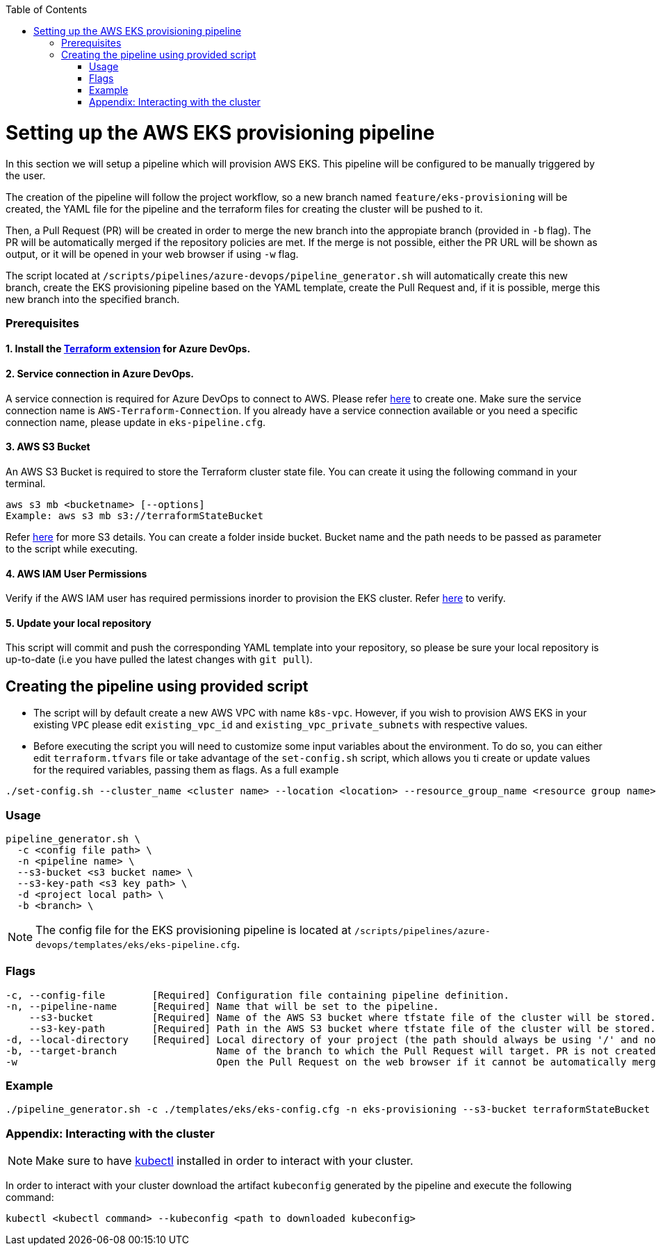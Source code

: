 :toc: macro
toc::[]
:idprefix:
:idseparator: -

= Setting up the AWS EKS provisioning pipeline
In this section we will setup a pipeline which will provision AWS EKS. This pipeline will be configured to be manually triggered by the user. 

The creation of the pipeline will follow the project workflow, so a new branch named `feature/eks-provisioning` will be created, the YAML file for the pipeline and the terraform files for creating the cluster will be pushed to it.

Then, a Pull Request (PR) will be created in order to merge the new branch into the appropiate branch (provided in `-b` flag). The PR will be automatically merged if the repository policies are met. If the merge is not possible, either the PR URL will be shown as output, or it will be opened in your web browser if using `-w` flag.

The script located at `/scripts/pipelines/azure-devops/pipeline_generator.sh` will automatically create this new branch, create the EKS provisioning pipeline based on the YAML template, create the Pull Request and, if it is possible, merge this new branch into the specified branch.

=== Prerequisites

==== 1. Install the https://marketplace.visualstudio.com/items?itemName=ms-devlabs.custom-terraform-tasks[Terraform extension] for Azure DevOps.
==== 2. Service connection in Azure DevOps. 
A service connection is required for Azure DevOps to connect to AWS. Please refer https://docs.microsoft.com/en-us/azure/devops/pipelines/library/service-endpoints?view=azure-devops&tabs=yaml#create-a-service-connection[here] to create one. Make sure the service connection name is `AWS-Terraform-Connection`. If you already have a service connection available or you need a specific connection name, please update in `eks-pipeline.cfg`.

==== 3. AWS S3 Bucket
An AWS S3 Bucket is required to store the Terraform cluster state file. 
You can create it using the following command in your terminal. 

```
aws s3 mb <bucketname> [--options]
Example: aws s3 mb s3://terraformStateBucket
```

Refer https://docs.aws.amazon.com/cli/latest/userguide/cli-services-s3-commands.html#using-s3-commands-managing-buckets-creating[here] for more S3 details. You can create a folder inside bucket. Bucket name and the path needs to be passed as parameter to the script while executing. 

==== 4. AWS IAM User Permissions 
Verify if the AWS IAM user has required permissions inorder to provision the EKS cluster.
Refer https://github.com/devonfw/hangar/blob/master/documentation/aws/setup-aws-account-iam-for-eks.asciidoc#check-iam-user-permissions[here] to verify.

==== 5. Update your local repository
This script will commit and push the corresponding YAML template into your repository, so please be sure your local repository is up-to-date (i.e you have pulled the latest changes with `git pull`).

== Creating the pipeline using provided script

* The script will by default create a new AWS VPC with name `k8s-vpc`. However, if you wish to provision AWS EKS in your existing `VPC` please edit `existing_vpc_id` and `existing_vpc_private_subnets` with respective values.
* Before executing the script you will need to customize some input variables about the environment. To do so, you can either edit `terraform.tfvars` file or take advantage of the `set-config.sh` script, which allows you ti create or update values for the required variables, passing them as flags. As a full example

```
./set-config.sh --cluster_name <cluster name> --location <location> --resource_group_name <resource group name> --instance_type <instance type> --worker_node_count <number of worker nodes> --dns_prefix <dns prefix>
```

=== Usage
```
pipeline_generator.sh \
  -c <config file path> \
  -n <pipeline name> \
  --s3-bucket <s3 bucket name> \
  --s3-key-path <s3 key path> \
  -d <project local path> \
  -b <branch> \
```

NOTE: The config file for the EKS provisioning pipeline is located at `/scripts/pipelines/azure-devops/templates/eks/eks-pipeline.cfg`.

=== Flags
```
-c, --config-file        [Required] Configuration file containing pipeline definition.
-n, --pipeline-name      [Required] Name that will be set to the pipeline.
    --s3-bucket          [Required] Name of the AWS S3 bucket where tfstate file of the cluster will be stored.
    --s3-key-path        [Required] Path in the AWS S3 bucket where tfstate file of the cluster will be stored.
-d, --local-directory    [Required] Local directory of your project (the path should always be using '/' and not '\').
-b, --target-branch                 Name of the branch to which the Pull Request will target. PR is not created if the flag is not provided.
-w                                  Open the Pull Request on the web browser if it cannot be automatically merged. Requires -b flag.
```

=== Example

```
./pipeline_generator.sh -c ./templates/eks/eks-config.cfg -n eks-provisioning --s3-bucket terraformStateBucket --s3-key-path eks/state -d C:/Users/$USERNAME/Desktop/quarkus-project -b develop -w
```

=== Appendix: Interacting with the cluster

NOTE: Make sure to have https://kubernetes.io/docs/tasks/tools/[kubectl] installed in order to interact with your cluster.

In order to interact with your cluster download the artifact `kubeconfig` generated by the pipeline and execute the following command:

```
kubectl <kubectl command> --kubeconfig <path to downloaded kubeconfig>
```
